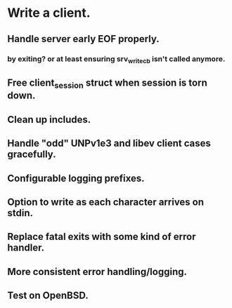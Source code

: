 * Write a client.

** Handle server early EOF properly.

*** by exiting? or at least ensuring srv_write_cb isn't called anymore.

** Free client_session struct when session is torn down.

** Clean up includes.

** Handle "odd" UNPv1e3 and libev client cases gracefully.

** Configurable logging prefixes.

** Option to write as each character arrives on stdin.

** Replace fatal exits with some kind of error handler.

** More consistent error handling/logging.

** Test on OpenBSD.
